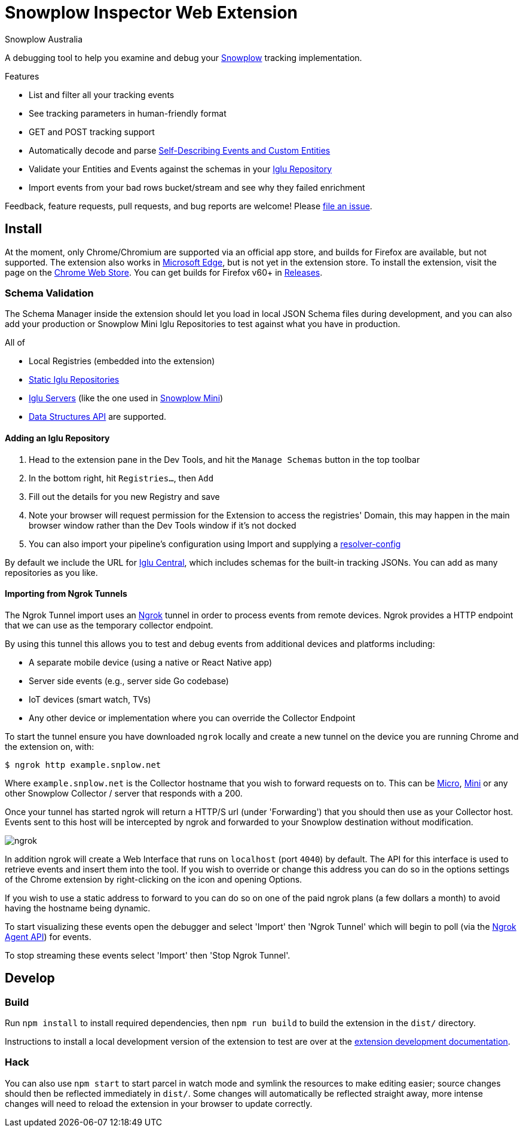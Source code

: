 = Snowplow Inspector Web Extension
:Author: Snowplow Australia

A debugging tool to help you examine and debug your link:https://snowplow.io[Snowplow] tracking implementation.

.Features
- List and filter all your tracking events
- See tracking parameters in human-friendly format
- GET and POST tracking support
- Automatically decode and parse link:https://snowplow.io/blog/introducing-self-describing-jsons/[Self-Describing Events and Custom Entities]
- Validate your Entities and Events against the schemas in your link:https://github.com/snowplow/iglu[Iglu Repository]
- Import events from your bad rows bucket/stream and see why they failed enrichment

Feedback, feature requests, pull requests, and bug reports are welcome! Please link:https://github.com/poplindata/chrome-snowplow-inspector/issues[file an issue].

== Install
At the moment, only Chrome/Chromium are supported via an official app store, and builds for Firefox are available, but not supported.
The extension also works in link:https://www.microsoft.com/en-us/edge[Microsoft Edge], but is not yet in the extension store.
To install the extension, visit the page on the link:https://chrome.google.com/webstore/detail/maplkdomeamdlngconidoefjpogkmljm[Chrome Web Store].
You can get builds for Firefox v60+ in link:https://github.com/poplindata/chrome-snowplow-inspector/releases[Releases].

=== Schema Validation
The Schema Manager inside the extension should let you load in local JSON Schema files during development, and you can also add your production or Snowplow Mini Iglu Repositories to test against what you have in production.

All of

- Local Registries (embedded into the extension)
- link:https://docs.snowplow.io/docs/pipeline-components-and-applications/iglu/iglu-repositories/static-repo/[Static Iglu Repositories]
- link:https://docs.snowplow.io/docs/pipeline-components-and-applications/iglu/iglu-repositories/iglu-server/[Iglu Servers] (like the one used in link:https://github.com/snowplow/snowplow-mini[Snowplow Mini])
- link:https://docs.snowplow.io/docs/understanding-tracking-design/managing-data-structures-via-the-api-2/[Data Structures API]
are supported.

==== Adding an Iglu Repository
. Head to the extension pane in the Dev Tools, and hit the `Manage Schemas` button in the top toolbar
. In the bottom right, hit `Registries...`, then `Add`
. Fill out the details for you new Registry and save
. Note your browser will request permission for the Extension to access the registries' Domain, this may happen in the main browser window rather than the Dev Tools window if it's not docked
. You can also import your pipeline's configuration using Import and supplying a link:https://docs.snowplow.io/docs/pipeline-components-and-applications/iglu/iglu-resolver/[resolver-config]

By default we include the URL for link:https://github.com/snowplow/iglu-central[Iglu Central], which includes schemas for the built-in tracking JSONs. You can add as many repositories as you like.


==== Importing from Ngrok Tunnels

The Ngrok Tunnel import uses an link:https://ngrok.com/[Ngrok] tunnel in order to process events from remote devices.
Ngrok provides a HTTP endpoint that we can use as the temporary collector endpoint.

By using this tunnel this allows you to test and debug events from additional devices and platforms including:

- A separate mobile device (using a native or React Native app)
- Server side events (e.g., server side Go codebase)
- IoT devices (smart watch, TVs)
- Any other device or implementation where you can override the Collector Endpoint

To start the tunnel ensure you have downloaded `ngrok` locally and create a new tunnel on the device you are running Chrome and the extension on, with:

[code,shell-session]
```
$ ngrok http example.snplow.net
```

Where `example.snplow.net` is the Collector hostname that you wish to forward requests on to.
This can be link:https://docs.snowplow.io/docs/managing-data-quality/testing-and-qa-workflows/set-up-automated-testing-with-snowplow-micro/[Micro], link:https://docs.snowplow.io/docs/pipeline-components-and-applications/snowplow-mini/[Mini] or any other Snowplow Collector / server that responds with a 200.

Once your tunnel has started ngrok will return a HTTP/S url (under 'Forwarding') that you should then use as your Collector host.
Events sent to this host will be intercepted by ngrok and forwarded to your Snowplow destination without modification.

image::res/ngrok.png[]

In addition ngrok will create a Web Interface that runs on `localhost` (port `4040`) by default.
The API for this interface is used to retrieve events and insert them into the tool.
If you wish to override or change this address you can do so in the options settings of the Chrome extension by right-clicking on the icon and opening Options.

If you wish to use a static address to forward to you can do so on one of the paid ngrok plans (a few dollars a month) to avoid having the hostname being dynamic.

To start visualizing these events open the debugger and select 'Import' then 'Ngrok Tunnel' which will begin to poll (via the link:https://ngrok.com/docs/ngrok-agent/api[Ngrok Agent API]) for events.

To stop streaming these events select 'Import' then 'Stop Ngrok Tunnel'.

== Develop
=== Build
Run `npm install` to install required dependencies, then `npm run build` to build the extension in the `dist/` directory.

Instructions to install a local development version of the extension to test are over at the link:https://developer.chrome.com/extensions/getstarted#unpacked[extension development documentation].

=== Hack
You can also use `npm start` to start parcel in watch mode and symlink the resources to make editing easier; source changes should then be reflected immediately in `dist/`.
Some changes will automatically be reflected straight away, more intense changes will need to reload the extension in your browser to update correctly.
